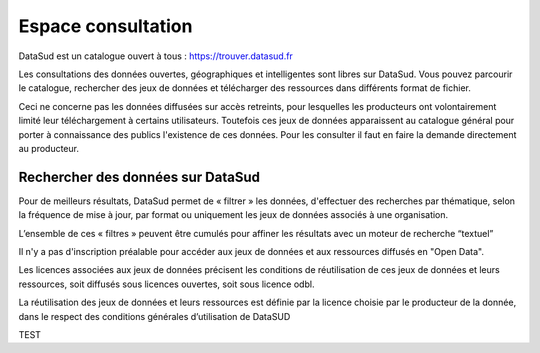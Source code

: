 ===================
Espace consultation
===================

DataSud est un catalogue ouvert à tous : 
https://trouver.datasud.fr 

Les consultations des données ouvertes, géographiques et intelligentes sont libres sur DataSud. Vous pouvez parcourir le catalogue, rechercher des jeux de données et télécharger des ressources dans différents format de fichier.

Ceci ne concerne pas les données diffusées sur accès retreints, pour lesquelles les producteurs ont volontairement limité leur téléchargement à certains utilisateurs. Toutefois ces jeux de données apparaissent au catalogue général pour porter à connaissance des publics l'existence de ces données. Pour les consulter il faut en faire la demande directement au producteur.

-------------------------------------------
Rechercher des données sur DataSud
-------------------------------------------

Pour de meilleurs résultats, DataSud permet de « filtrer » les données, d'effectuer des recherches par thématique, selon la fréquence de mise à jour, par format ou uniquement les jeux de données associés à une organisation.

.. image:: Recherche données.png

L’ensemble de ces « filtres » peuvent être cumulés pour affiner les résultats avec un moteur de recherche “textuel”

Il n'y a pas d'inscription préalable pour accéder aux jeux de données et aux ressources diffusés en "Open Data". 

Les licences associées aux jeux de données précisent les conditions de réutilisation de ces jeux de données et leurs ressources, soit diffusés sous licences ouvertes, soit sous licence odbl.

La réutilisation des jeux de données et leurs ressources est définie par la licence choisie par le producteur de la donnée, dans le respect des conditions générales d’utilisation de DataSUD

TEST


